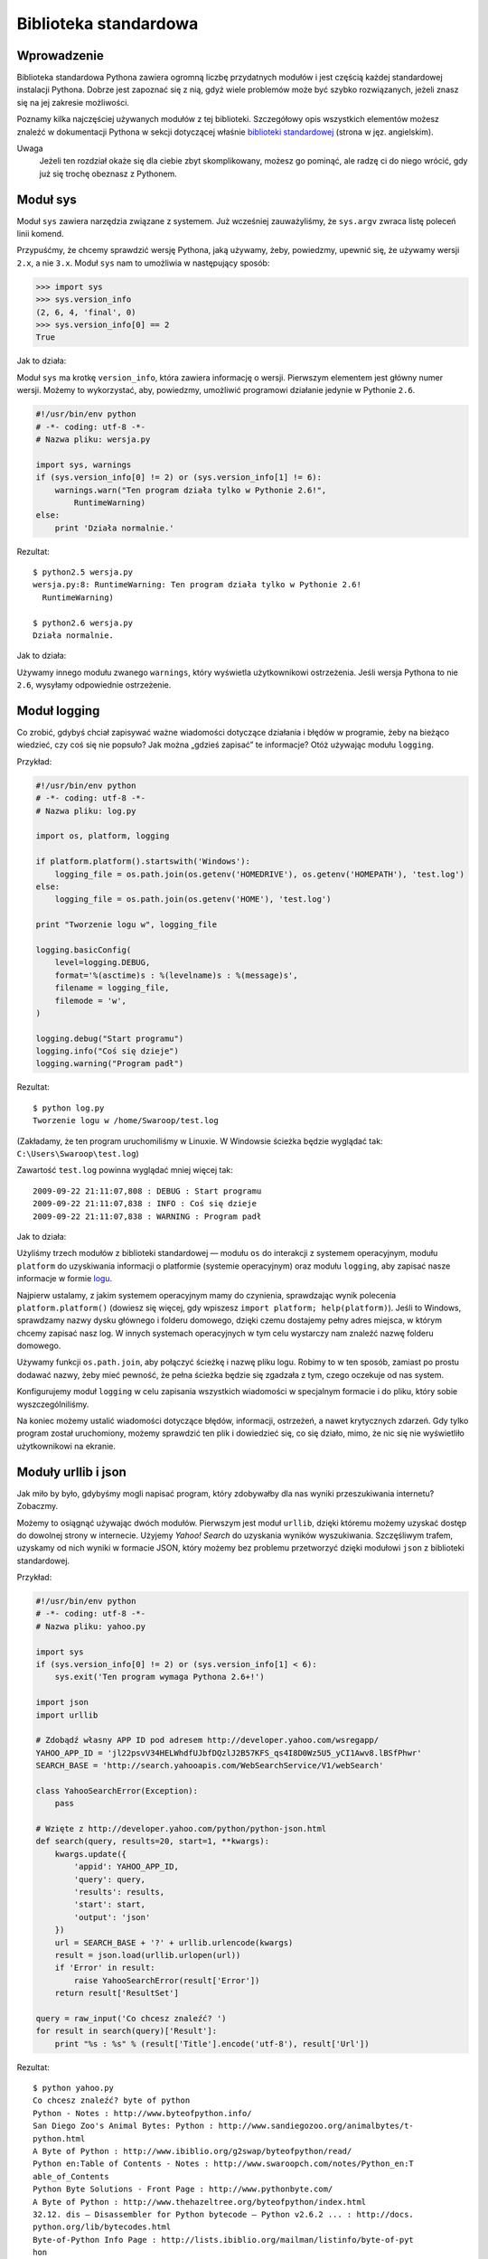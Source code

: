 
Biblioteka standardowa
======================


Wprowadzenie
------------

Biblioteka standardowa Pythona zawiera ogromną liczbę przydatnych
modułów i jest częścią każdej standardowej instalacji Pythona. Dobrze
jest zapoznać się z nią, gdyż wiele problemów może być szybko
rozwiązanych, jeżeli znasz się na jej zakresie możliwości.

Poznamy kilka najczęściej używanych modułów z tej biblioteki.
Szczegółowy opis wszystkich elementów możesz znaleźć w dokumentacji
Pythona w sekcji dotyczącej właśnie `biblioteki
standardowej <http://docs.python.org/library/index.html>`__ (strona w
jęz. angielskim).

Uwaga
    Jeżeli ten rozdział okaże się dla ciebie zbyt skomplikowany, możesz
    go pominąć, ale radzę ci do niego wrócić, gdy już się trochę
    obeznasz z Pythonem.

Moduł sys
---------

Moduł ``sys`` zawiera narzędzia związane z systemem. Już wcześniej
zauważyliśmy, że ``sys.argv`` zwraca listę poleceń linii komend.

Przypuśćmy, że chcemy sprawdzić wersję Pythona, jaką używamy, żeby,
powiedzmy, upewnić się, że używamy wersji ``2.x``, a nie ``3.x``. Moduł
``sys`` nam to umożliwia w następujący sposób:

.. code:: py

    >>> import sys
    >>> sys.version_info
    (2, 6, 4, 'final', 0)
    >>> sys.version_info[0] == 2
    True

Jak to działa:

Moduł ``sys`` ma krotkę ``version_info``, która zawiera informację o
wersji. Pierwszym elementem jest główny numer wersji. Możemy to
wykorzystać, aby, powiedzmy, umożliwić programowi działanie jedynie w
Pythonie ``2.6``.

.. code:: py

    #!/usr/bin/env python
    # -*- coding: utf-8 -*-
    # Nazwa pliku: wersja.py

    import sys, warnings
    if (sys.version_info[0] != 2) or (sys.version_info[1] != 6):
        warnings.warn("Ten program działa tylko w Pythonie 2.6!",
            RuntimeWarning)
    else:
        print 'Działa normalnie.'

Rezultat:

::

    $ python2.5 wersja.py
    wersja.py:8: RuntimeWarning: Ten program działa tylko w Pythonie 2.6!
      RuntimeWarning)

    $ python2.6 wersja.py
    Działa normalnie.

Jak to działa:

Używamy innego modułu zwanego ``warnings``, który wyświetla
użytkownikowi ostrzeżenia. Jeśli wersja Pythona to nie ``2.6``, wysyłamy
odpowiednie ostrzeżenie.

Moduł logging
-------------

Co zrobić, gdybyś chciał zapisywać ważne wiadomości dotyczące działania
i błędów w programie, żeby na bieżąco wiedzieć, czy coś się nie popsuło?
Jak można „gdzieś zapisać” te informacje? Otóż używając modułu
``logging``.

Przykład:

.. code:: py

    #!/usr/bin/env python
    # -*- coding: utf-8 -*-
    # Nazwa pliku: log.py

    import os, platform, logging
     
    if platform.platform().startswith('Windows'):
        logging_file = os.path.join(os.getenv('HOMEDRIVE'), os.getenv('HOMEPATH'), 'test.log')
    else:
        logging_file = os.path.join(os.getenv('HOME'), 'test.log')
     
    print "Tworzenie logu w", logging_file 
     
    logging.basicConfig(
        level=logging.DEBUG,
        format='%(asctime)s : %(levelname)s : %(message)s',
        filename = logging_file,
        filemode = 'w',
    )
     
    logging.debug("Start programu")
    logging.info("Coś się dzieje")
    logging.warning("Program padł")

Rezultat:

::

    $ python log.py
    Tworzenie logu w /home/Swaroop/test.log

(Zakładamy, że ten program uruchomiliśmy w Linuxie. W Windowsie ścieżka
będzie wyglądać tak: ``C:\Users\Swaroop\test.log``)

Zawartość ``test.log`` powinna wyglądać mniej więcej tak:

::

    2009-09-22 21:11:07,808 : DEBUG : Start programu
    2009-09-22 21:11:07,838 : INFO : Coś się dzieje
    2009-09-22 21:11:07,838 : WARNING : Program padł

Jak to działa:

Użyliśmy trzech modułów z biblioteki standardowej — modułu ``os`` do
interakcji z systemem operacyjnym, modułu ``platform`` do uzyskiwania
informacji o platformie (systemie operacyjnym) oraz modułu ``logging``,
aby zapisać nasze informacje w formie
`logu <http://pl.wikipedia.org/wiki/Log_%28informatyka%29>`__.

Najpierw ustalamy, z jakim systemem operacyjnym mamy do czynienia,
sprawdzając wynik polecenia ``platform.platform()`` (dowiesz się więcej,
gdy wpiszesz ``import platform; help(platform)``). Jeśli to Windows,
sprawdzamy nazwy dysku głównego i folderu domowego, dzięki czemu
dostajemy pełny adres miejsca, w którym chcemy zapisać nasz log. W
innych systemach operacyjnych w tym celu wystarczy nam znaleźć nazwę
folderu domowego.

Używamy funkcji ``os.path.join``, aby połączyć ścieżkę i nazwę pliku
logu. Robimy to w ten sposób, zamiast po prostu dodawać nazwy, żeby mieć
pewność, że pełna ścieżka będzie się zgadzała z tym, czego oczekuje od
nas system.

Konfigurujemy moduł ``logging`` w celu zapisania wszystkich wiadomości w
specjalnym formacie i do pliku, który sobie wyszczególniliśmy.

Na koniec możemy ustalić wiadomości dotyczące błędów, informacji,
ostrzeżeń, a nawet krytycznych zdarzeń. Gdy tylko program został
uruchomiony, możemy sprawdzić ten plik i dowiedzieć się, co się działo,
mimo, że nic się nie wyświetliło użytkownikowi na ekranie.

Moduły urllib i json
--------------------

Jak miło by było, gdybyśmy mogli napisać program, który zdobywałby dla
nas wyniki przeszukiwania internetu? Zobaczmy.

Możemy to osiągnąć używając dwóch modułów. Pierwszym jest moduł
``urllib``, dzięki któremu możemy uzyskać dostęp do dowolnej strony w
internecie. Użyjemy *Yahoo! Search* do uzyskania wyników wyszukiwania.
Szczęśliwym trafem, uzyskamy od nich wyniki w formacie JSON, który
możemy bez problemu przetworzyć dzięki modułowi ``json`` z biblioteki
standardowej.

Przykład:

.. code:: py

    #!/usr/bin/env python
    # -*- coding: utf-8 -*-
    # Nazwa pliku: yahoo.py

    import sys
    if (sys.version_info[0] != 2) or (sys.version_info[1] < 6):
        sys.exit('Ten program wymaga Pythona 2.6+!')

    import json
    import urllib

    # Zdobądź własny APP ID pod adresem http://developer.yahoo.com/wsregapp/
    YAHOO_APP_ID = 'jl22psvV34HELWhdfUJbfDQzlJ2B57KFS_qs4I8D0Wz5U5_yCI1Awv8.lBSfPhwr'
    SEARCH_BASE = 'http://search.yahooapis.com/WebSearchService/V1/webSearch'

    class YahooSearchError(Exception):
        pass

    # Wzięte z http://developer.yahoo.com/python/python-json.html
    def search(query, results=20, start=1, **kwargs):
        kwargs.update({
            'appid': YAHOO_APP_ID,
            'query': query,
            'results': results,
            'start': start,
            'output': 'json'
        })
        url = SEARCH_BASE + '?' + urllib.urlencode(kwargs)
        result = json.load(urllib.urlopen(url))
        if 'Error' in result:
            raise YahooSearchError(result['Error'])
        return result['ResultSet']
     
    query = raw_input('Co chcesz znaleźć? ')
    for result in search(query)['Result']:
        print "%s : %s" % (result['Title'].encode('utf-8'), result['Url'])

Rezultat:

::

    $ python yahoo.py
    Co chcesz znaleźć? byte of python
    Python - Notes : http://www.byteofpython.info/
    San Diego Zoo's Animal Bytes: Python : http://www.sandiegozoo.org/animalbytes/t-
    python.html
    A Byte of Python : http://www.ibiblio.org/g2swap/byteofpython/read/
    Python en:Table of Contents - Notes : http://www.swaroopch.com/notes/Python_en:T
    able_of_Contents
    Python Byte Solutions - Front Page : http://www.pythonbyte.com/
    A Byte of Python : http://www.thehazeltree.org/byteofpython/index.html
    32.12. dis — Disassembler for Python bytecode — Python v2.6.2 ... : http://docs.
    python.org/lib/bytecodes.html
    Byte-of-Python Info Page : http://lists.ibiblio.org/mailman/listinfo/byte-of-pyt
    hon
    A Byte of Python : http://www.ibiblio.org/swaroopch/byteofpython/files/120/byteo
    fpython_120.pdf
    17.9 compileall -- Byte-compile Python libraries : http://www.python.org/doc/2.1
    /lib/module-compileall.html
    Byte of Python : http://www.linuxac.org/forum/memfiles/byteofpython_arabic.pdf
    ANIMAL BYTES - Burmese Python : http://www.seaworld.org/animal-info/animal-bytes
    /animalia/eumetazoa/coelomates/deuterostomes/chordata/craniata/reptilia/squamata
    /burmese-python.htm
    A Byte of Python : http://www.dpawson.co.uk/bop.html
    A Byte of Python : http://www.colorado.edu/geography/class_homepages/geog_4303_f
    08/readings/Swaroop.CH--A_byte_of_python_115.pdf
    18.9 compileall -- Byte-compile Python libraries : http://pythonlib.pergamen.hu/
    html/lib/module-compileall.html
    Byte of Python : http://www.scribd.com/doc/19114571/Byte-of-Python
    A light byte of Python : http://timgolden.me.uk/python/iet-talk
    compileall --- Byte-compile Python libraries — Python ... : http://iorich.caltec
    h.edu/~t/transfer/python-trunk-doc/library/compileall.html
    Byte of Python | dgplug : http://dgplug.org/intro/?q=byteofpython
    "Byte of Python" Updated! : http://pramode.net/2008/09/05/byte-of-python-updated
    /

Jak to działa:

Możemy uzyskać wyniki wyszukiwania z konkretnej strony poprzez podanie w
odpowiednim formacie tekstu do wyszukania. Musimy podać wiele opcji,
które łączymy używając formatu ``klucz1=wartość1&klucz2=wartość2`` za
pomocą funkcji ``urllib.urlencode``.

Więc, na przykład otwórz `ten
link <http://search.yahooapis.com/WebSearchService/V1/webSearch?query=byte+of+python&appid=jl22psvV34HELWhdfUJbfDQzlJ2B57KFS_qs4I8D0Wz5U5_yCI1Awv8.lBSfPhwr&results=20&start=1&output=json>`__,
a zobaczysz20 wyników dla zapytania „byte of python”. Poprosiliśmy o
wynik w formacie JSON.

Łączymy się z tym URL przy użyciu funkcji ``urllib.urlopen``, po czym
wynik przesyłamy do funkcji ``json.load``, która go odczytuje i
przekształca w obiekt Pythona. Na koniec używamy pętli, aby wyświetlić
użytkownikowi rezultat naszego wyszukiwania.

Serie „Module of the Week”
--------------------------

Do poznania jest jeszcze mnóstwo zagadnień, takich jak debugowanie,
manipulowanie opcjami linii komend, wyrażenia regularne i wiele innych.

Najlepszym sposobem dalszego poznawania biblioteki standardowej jest
czytanie wspaniałych serii Douga Hellmanna `„Python Module of the
Week” <http://www.doughellmann.com/projects/PyMOTW/>`__ (strona w jęz.
angielskim).

Podsumowanie
------------

Poznaliśmy część możliwości biblioteki standardowej Pythona. Radzę ci
wczytać się w jej pełną
`dokumentację <http://docs.python.org/library/index.html>`__, żeby
poznać resztę modułów i ich zastosowanie.

W następnej części zajmiemy się różnymi aspektami Pythona, które
sprawią, że nasza wycieczka po zakamarkach tego języka będzie bardziej
kompletna.


